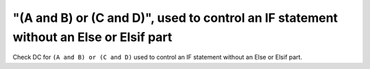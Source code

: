 "(A and B) or (C and D)", used to control an IF statement without an Else or Elsif part
=======================================================================================

Check DC for ``(A and B) or (C and D)`` used to control an IF statement without an Else or
Elsif part.

